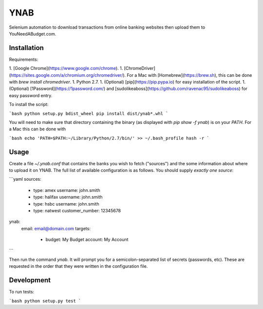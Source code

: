 YNAB
====

Selenium automation to download transactions from online banking websites
then upload them to YouNeedABudget.com.

Installation
------------

Requirements:

1. [Google Chrome](https://www.google.com/chrome).
1. [ChromeDriver](https://sites.google.com/a/chromium.org/chromedriver/). For a Mac with [Homebrew](https://brew.sh), this can be done with `brew install chromedriver`. 
1. Python 2.7.
1. (Optional) [pip](https://pip.pypa.io) for easy installation of the script.
1. (Optional) [1Password](https://1password.com/) and [sudolikeaboss](https://github.com/ravenac95/sudolikeaboss) for easy password entry.

To install the script:

```bash
python setup.py bdist_wheel
pip install dist/ynab*.whl
```

You will need to make sure that directory containing the binary (as displayed with `pip show -f ynab`) is on your `PATH`. For a Mac this can be done with

```bash
echo 'PATH=$PATH:~/Library/Python/2.7/bin/' >> ~/.bash_profile
hash -r
```

Usage
-----

Create a file `~/.ynab.conf` that contains the banks you wish to fetch ("sources") and the some information about where to upload it on YNAB. The full list of available configuration is as follows. You should supply *exactly one source*:

```yaml
sources:
  - type: amex
    username: john.smith
  - type: halifax
    username: john.smith
  - type: hsbc
    username: john.smith
  - type: natwest
    customer_number: 12345678
ynab:
  email: email@domain.com
  targets:
    - budget: My Budget
      account: My Account
```

Then run the command `ynab`. It will prompt you for a semicolon-separated list of secrets (passwords, etc).
These are requested in the order that they were written in the configuration file.

Development
-----------

To run tests:

```bash
python setup.py test
```
